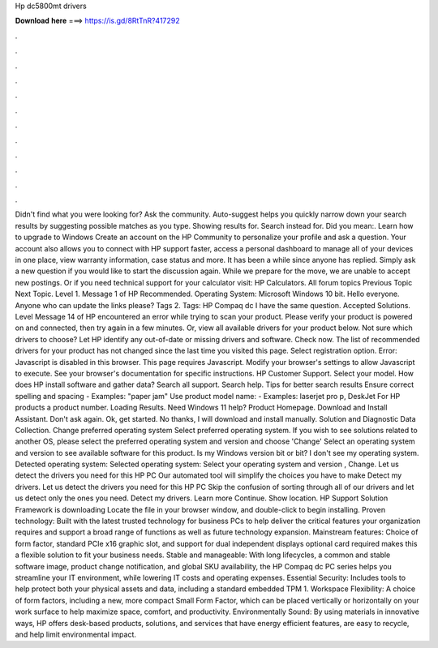 Hp dc5800mt drivers

𝐃𝐨𝐰𝐧𝐥𝐨𝐚𝐝 𝐡𝐞𝐫𝐞 ===> https://is.gd/8RtTnR?417292

.

.

.

.

.

.

.

.

.

.

.

.

Didn't find what you were looking for? Ask the community. Auto-suggest helps you quickly narrow down your search results by suggesting possible matches as you type. Showing results for. Search instead for. Did you mean:. Learn how to upgrade to Windows  Create an account on the HP Community to personalize your profile and ask a question. Your account also allows you to connect with HP support faster, access a personal dashboard to manage all of your devices in one place, view warranty information, case status and more.
It has been a while since anyone has replied. Simply ask a new question if you would like to start the discussion again. While we prepare for the move, we are unable to accept new postings. Or if you need technical support for your calculator visit: HP Calculators. All forum topics Previous Topic Next Topic. Level 1. Message 1 of  HP Recommended. Operating System: Microsoft Windows 10 bit. Hello everyone. Anyone who can update the links please?
Tags 2. Tags: HP Compaq dc I have the same question. Accepted Solutions. Level  Message 14 of  HP encountered an error while trying to scan your product. Please verify your product is powered on and connected, then try again in a few minutes. Or, view all available drivers for your product below. Not sure which drivers to choose? Let HP identify any out-of-date or missing drivers and software.
Check now. The list of recommended drivers for your product has not changed since the last time you visited this page. Select registration option. Error: Javascript is disabled in this browser. This page requires Javascript. Modify your browser's settings to allow Javascript to execute. See your browser's documentation for specific instructions. HP Customer Support.
Select your model. How does HP install software and gather data? Search all support. Search help. Tips for better search results Ensure correct spelling and spacing - Examples: "paper jam" Use product model name: - Examples: laserjet pro p, DeskJet For HP products a product number. Loading Results. Need Windows 11 help? Product Homepage. Download and Install Assistant. Don't ask again. Ok, get started. No thanks, I will download and install manually. Solution and Diagnostic Data Collection.
Change preferred operating system Select preferred operating system. If you wish to see solutions related to another OS, please select the preferred operating system and version and choose 'Change' Select an operating system and version to see available software for this product. Is my Windows version bit or bit?
I don't see my operating system. Detected operating system: Selected operating system: Select your operating system and version , Change. Let us detect the drivers you need for this HP PC Our automated tool will simplify the choices you have to make Detect my drivers. Let us detect the drivers you need for this HP PC Skip the confusion of sorting through all of our drivers and let us detect only the ones you need. Detect my drivers.
Learn more Continue. Show location. HP Support Solution Framework is downloading Locate the file in your browser window, and double-click to begin installing.
Proven technology: Built with the latest trusted technology for business PCs to help deliver the critical features your organization requires and support a broad range of functions as well as future technology expansion.
Mainstream features: Choice of form factor, standard PCIe x16 graphic slot, and support for dual independent displays optional card required makes this a flexible solution to fit your business needs. Stable and manageable: With long lifecycles, a common and stable software image, product change notification, and global SKU availability, the HP Compaq dc PC series helps you streamline your IT environment, while lowering IT costs and operating expenses.
Essential Security: Includes tools to help protect both your physical assets and data, including a standard embedded TPM 1. Workspace Flexibility: A choice of form factors, including a new, more compact Small Form Factor, which can be placed vertically or horizontally on your work surface to help maximize space, comfort, and productivity.
Environmentally Sound: By using materials in innovative ways, HP offers desk-based products, solutions, and services that have energy efficient features, are easy to recycle, and help limit environmental impact.